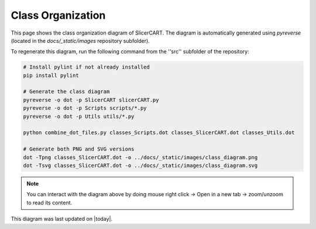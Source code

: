 Class Organization
=================

This page shows the class organization diagram of SlicerCART.
The diagram is automatically generated using `pyreverse` (located in the
`docs/_static/images` repository subfolder).

To regenerate this diagram, run the following command from the ''src''
subfolder of the repository:

.. code-block:: bash

   # Install pylint if not already installed
   pip install pylint

   # Generate the class diagram
   pyreverse -o dot -p SlicerCART slicerCART.py
   pyreverse -o dot -p Scripts scripts/*.py
   pyreverse -o dot -p Utils utils/*.py

   python combine_dot_files.py classes_Scripts.dot classes_SlicerCART.dot classes_Utils.dot

   # Generate both PNG and SVG versions
   dot -Tpng classes_SlicerCART.dot -o ../docs/_static/images/class_diagram.png
   dot -Tsvg classes_SlicerCART.dot -o ../docs/_static/images/class_diagram.svg

.. image:: _static/images/class_diagram.png
   :alt: Classes Diagrams

.. note::
   You can interact with the diagram above by doing mouse right click -> Open in a new tab -> zoom/unzoom to read its content.

This diagram was last updated on |today|.